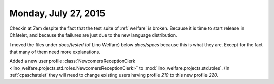 =====================
Monday, July 27, 2015
=====================

Checkin at 7am despite the fact that the test suite of :ref:`welfare`
is broken.  Because it is time to start release in Châtelet, and
because the failures are just due to the new language distribution.

I moved the files under `docs/tested` (of Lino Welfare) below
`docs/specs` because this is what they are. Except for the fact that
many of them need more explanations.

Added a new user profile :class:`NewcomersReceptionClerk
<lino_welfare.projects.std.roles.NewcomersReceptionClerk>` to
:mod:`lino_welfare.projects.std.roles`. (In :ref:`cpaschatelet` they will
need to change existing users having profile `210` to this new profile
`220`.


